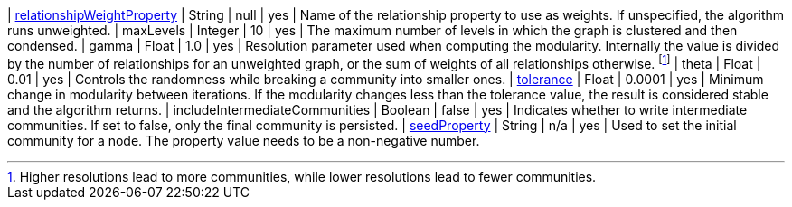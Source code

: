 | xref:common-usage/running-algos.adoc#common-configuration-relationship-weight-property[relationshipWeightProperty] | String   | null    | yes      | Name of the relationship property to use as weights. If unspecified, the algorithm runs unweighted.
| maxLevels                                                                        | Integer  | 10      | yes      | The maximum number of levels in which the graph is clustered and then condensed.
| gamma                                                                            | Float    | 1.0     | yes      | Resolution parameter used when computing the modularity. Internally the value is divided by the number of relationships for an unweighted graph, or the sum of weights of all relationships otherwise. footnote:[Higher resolutions lead to more communities, while lower resolutions lead to fewer communities.]
| theta                                                                            | Float     | 0.01   | yes      | Controls the randomness while breaking a community into smaller ones.
| xref:common-usage/running-algos.adoc#common-configuration-tolerance[tolerance]                                     | Float    | 0.0001  | yes      | Minimum change in modularity between iterations. If the modularity changes less than the tolerance value, the result is considered stable and the algorithm returns.
| includeIntermediateCommunities                                                   | Boolean  | false   | yes      | Indicates whether to write intermediate communities. If set to false, only the final community is persisted.
| xref:common-usage/running-algos.adoc#common-configuration-seed-property[seedProperty]                              | String   | n/a     | yes      | Used to set the initial community for a node. The property value needs to be a non-negative number.
